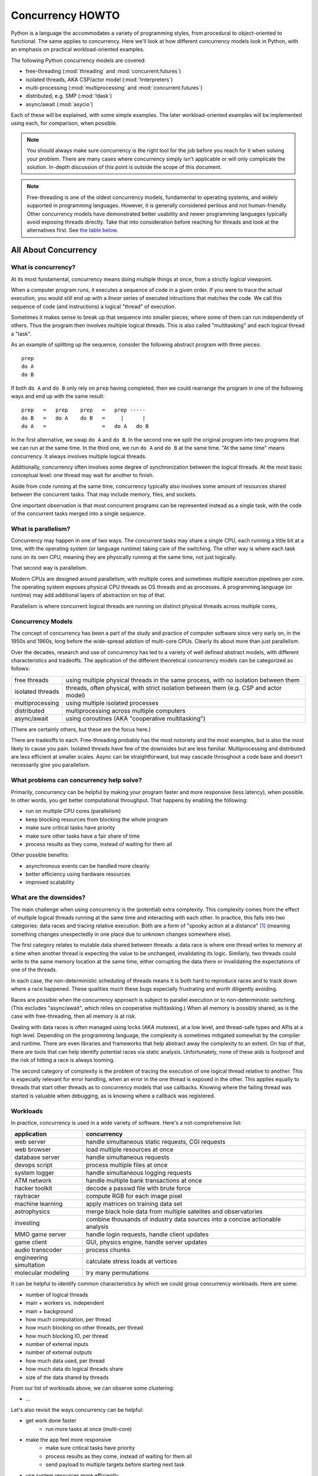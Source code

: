 .. _concurrency-howto:

*****************
Concurrency HOWTO
*****************

Python is a language the accommodates a variety of programming styles,
from procedural to object-oriented to functional.  The same applies
to concurrency.  Here we'll look at how different concurrency models
look in Python, with an emphasis on practical workload-oriented examples.

The following Python concurrency models are covered:

* free-threading (:mod:`threading` and :mod:`concurrent.futures`)
* isolated threads, AKA CSP/actor model (:mod:`!interpreters`)
* multi-processing (:mod:`multiprocessing` and :mod:`concurrent.futures`)
* distributed, e.g. SMP (:mod:`!dask`)
* async/await (:mod:`asycio`)

Each of these will be explained, with some simple examples.  The later
workload-oriented examples will be implemented using each,
for comparison, when possible.

.. note::

   You should always make sure concurrency is the right tool for the job
   before you reach for it when solving your problem.  There are many
   cases where concurrency simply isn't applicable or will only
   complicate the solution.  In-depth discussion of this point
   is outside the scope of this document.

.. note::

   Free-threading is one of the oldest concurrency models, fundamental
   to operating systems, and widely supported in programming languages.
   However, it is generally considered perilous and not human-friendly.
   Other concurrency models have demonstrated better usability and
   newer programming languages typically avoid exposing threads directly.
   Take that into consideration before reaching for threads and look at
   the alternatives first.
   See `the table below <concurrency-models-comparison_>`_.


All About Concurrency
=====================

What is concurrency?
--------------------

At its most fundamental, concurrency means doing multiple things at once,
from a strictly *logical* viewpoint.

When a computer program runs, it executes a sequence of code
in a given order.  If you were to trace the actual execution, you would
still end up with a *linear* series of executed intructions that matches
the code.  We call this sequence of code (and instructions) a logical
"thread" of execution.

Sometimes it makes sense to break up that sequence into smaller pieces,
where some of them can run independently of others.  Thus the program
then involves multiple logical threads.  This is also called
"multitasking" and each logical thread a "task".

As an example of splitting up the sequence, consider the following
abstract program with three pieces::

   prep
   do A
   do B

If both ``do A`` and ``do B`` only rely on ``prep`` having completed,
then we could rearrange the program in one of the following ways and
end up with the same result::

   prep   =   prep    prep   =   prep -----
   do B   =   do A    do B   =     |      |
   do A   =                  =   do A   do B

In the first alternative, we swap ``do A`` and ``do B``.  In the second
one we split the original program into two programs that we can run at
the same time.  In the third one, we run ``do A`` and ``do B`` at the
same time.  "At the same time" means concurrency.  It always involves
multiple logical threads.

Additionally, concurrency often involves some degree of synchronization
between the logical threads.  At the most basic conceptual level:
one thread may wait for another to finish.

Aside from code running at the same time, concurrency typically
also involves some amount of resources shared between the concurrent
tasks.  That may include memory, files, and sockets.

One important observation is that most concurrent programs
can be represented instead as a single task, with the code of the
concurrent tasks merged into a single sequence.

What is parallelism?
--------------------

Concurrency may happen in one of two ways.  The concurrent tasks may
share a single CPU, each running a little bit at a time, with the
operating system (or language runtime) taking care of the switching.
The other way is where each task runs on its own CPU, meaning they
are physically running at the same time, not just logically.

That second way is parallelism.

Modern CPUs are designed around parallelism, with multiple cores
and sometimes multiple execution pipelines per core.  The operating
system exposes physical CPU threads as OS threads and as processes.
A programming language (or runtime) may add additional layers of
abstraction on top of that.

Parallelism is where concurrent logical threads are running
on distinct physical threads across multiple cores,

Concurrency Models
------------------

The concept of concurrency has been a part of the study and practice
of computer software since very early on, in the 1950s and 1960s,
long before the wide-spread adotion of multi-core CPUs.  Clearly
its about more than just parallelism.

Over the decades, research and use of concurrency has led to a variety
of well defined abstract models, with different characteristics and
tradeoffs.  The application of the different theoretical concurrency
models can be categorized as follows:

================= ==========
free threads      using multiple physical threads in the same process,
                  with no isolation between them
isolated threads  threads, often physical, with strict isolation
                  between them (e.g. CSP and actor model)
multiprocessing   using multiple isolated processes
distributed       multiprocessing across multiple computers
async/await       using coroutines (AKA "cooperative multitasking")
================= ==========

(There are certainly others, but these are the focus here.)

There are tradeoffs to each.  Free-threading probably has the most
notoriety and the most examples, but is also the most likely to cause
you pain.
Isolated threads have few of the downsides but are less familiar.
Multiprocessing and distributed are less efficient at smaller scales.
Async can be straightforward, but may cascade throughout a code base
and doesn't necessarily give you parallelism.

What problems can concurrency help solve?
-----------------------------------------

Primarily, concurrency can be helpful by making your program faster
and more responsive (less latency), when possible.  In other words,
you get better computational throughput.  That happens by enabling
the following:

* run on multiple CPU cores (parallelism)
* keep blocking resources from blocking the whole program
* make sure critical tasks have priority
* make sure other tasks have a fair share of time
* process results as they come, instead of waiting for them all

Other possible benefits:

* asynchronous events can be handled more cleanly
* better efficiency using hardware resources
* improved scalability

What are the downsides?
-----------------------

The main challenge when using concurrency is the (potential) extra
complexity.  This complexity comes from the effect of multiple logical
threads running at the same time and interacting with each other.
In practice, this falls into two categories: data races and tracing
relative execution.  Both are a form of "spooky action at a distance" [#f1]_
(meaning something changes unexpectedly in one place due to unknown
changes somewhere else).

The first category relates to mutable data shared between threads:
a data race is where one thread writes to memory at a time when another
thread is expecting the value to be unchanged, invalidating its logic.
Similarly, two threads could write to the same memory location at the
same time, either corrupting the data there or invalidating
the expectations of one of the threads.

In each case, the non-deterministic scheduling of threads means it is
both hard to reproduce races and to track down where a race happened.
These qualities much these bugs especially frustrating
and worth diligently avoiding.

Races are possible when the concurrency approach is subject
to parallel execution or to non-deterministic switching.
(This excludes "async/await", which relies on cooperative multitasking.)
When all memory is possibly shared, as is the case with free-threading,
then all memory is at risk.

Dealing with data races is often managed using locks (AKA mutexes),
at a low level, and thread-safe types and APIs at a high level.
Depending on the programming language, the complexity is sometimes
mitigated somewhat by the compiler and runtime.  There are even
libraries and frameworks that help abstract away the complexity
to an extent.  On top of that, there are tools that can help identify
potential races via static analysis.  Unfortunately, none of these aids
is foolproof and the risk of hitting a race is always looming.

.. XXX mention reentrancy?

The second category of complexity is the problem of tracing the execution
of one logical thread relative to another.  This is especially relevant
for error handling, when an error in the one thread is exposed in the
other.  This applies equally to threads that start other threads as to
concurrency models that use callbacks.  Knowing where the failing thread
was started is valuable when debugging, as is knowing where a callback
was registered.

Workloads
---------

In practice, concurrency is used in a wide variety of software.
Here's a not-comprehensive list:

======================= ===========
application             concurrency
======================= ===========
web server              handle simultaneous static requests, CGI requests
web browser             load multiple resources at once
database server         handle simultaneous requests
devops script           process multiple files at once
system logger           handle simultaneous logging requests
ATM network             handle multiple bank transactions at once
hacker toolkit          decode a passwd file with brute force
raytracer               compute RGB for each image pixel
machine learning        apply matrices on training data set
astrophysics            merge black hole data from multiple satelites and observatories
investing               combine thousands of industry data sources into a concise actionable analysis
MMO game server         handle login requests, handle client updates
game client             GUI, physics engine, handle server updates
audio transcoder        process chunks
engineering simultation calculate stress loads at vertices
molecular modeling      try many permutations
======================= ===========

It can be helpful to identify common characteristics by which we could
group concurrency workloads.  Here are some:

* number of logical threads
* main + workers vs. independent
* main + background
* how much computation, per thread
* how much blocking on other threads, per thread
* how much blocking IO, per thread
* number of external inputs
* number of external outputs
* how much data used, per thread
* how much data do logical threads share
* size of the data shared by threads

From our list of workloads above, we can observe some clustering:

* ...

Let's also revisit the ways concurrency can be helpful:

* get work done faster
   * run more tasks at once (multi-core)
* make the app feel more responsive
   * make sure critical tasks have priority
   * process results as they come, instead of waiting for them all
   * send payload to multiple targets before starting next task
* use system resources more efficiently
   * keep slow parts from blocking fast parts
   * keep blocking resources from blocking the whole program
   * make sure other tasks have a fair share of time
   * task scheduling & resource usage optimization
* scaling
* handle asynchronous events

All of these things factor in to how concurrency should be applied for
a workload, or even if it should.


Python Concurrency Models
=========================

We've looked at concurrency and concurrency models generally.
Now let's see what they look like in Python.

Free-threading
--------------

For free-threading we can use the stdlib :mod:`threading` module:

::

    import threading

    def task():
        # Do something.
        pass

    threads = []
    for _ in range(5):
        t = threading.Thread(target=task)
        t.start()
        threads.append(t)

    # Wait for all the threads to finish
    for t in threads:
        t.join()

You can also use :mod:`concurrent.futures`:

::

    import concurrent.futures

    def task(arg):
        return arg

    with concurrent.futures.ThreadPoolExecutor(max_workers=5) as executor:
        futures = {}
        for i in range(10):
            fut = executor.submit(task, i)
            futures[fut] = i
        for fut in concurrent.futures.as_completed(futures):
            res = fut.result()
            assert res == futures[fut]

Note that there are some limitations to the parallelism Python
can provide.  See :pep:`630`.

Isolated Threads (CSP/Actor Model)
----------------------------------

The future stdlib :mod:`!interpreters` module supports isolated execution:

::

    import interpreters
    import threading

    script = """if True:
        # Do something.
        pass
        """

    def task():
        interp = interpreters.create()
        interp.exec(script)

    threads = []
    for _ in range(5):
        t = threading.Thread(target=task)
        t.start()
        threads.append(t)

    # Wait for all the subinterpreters to finish
    for t in threads:
        t.join()

You will also be able to use :mod:`concurrent.futures`:

::

    import concurrent.futures

    def task(arg):
        return arg

    with concurrent.futures.InterpreterPoolExecutor(max_workers=5) as executor:
        futures = {}
        for i in range(10):
            fut = executor.submit(task, i)
            futures[fut] = i
        for fut in concurrent.futures.as_completed(futures):
            res = fut.result()
            assert res == futures[fut]

Multi-processing
----------------

You can use the stdlib :mod:`multiprocessing` module:

::

    import multiprocessing

    def task()
        # Do something.
        pass

    procs = []
    for _ in range(5):
        p = multiprocessing.Process(target=task)
        p.start()
        procs.append(p)

    # Wait for all the subprocesses to finish
    for p in procs:
        p.join()

You will also be able to use :mod:`concurrent.futures`:

::

    import concurrent.futures

    def task(arg):
        return arg

    with concurrent.futures.ProcessPoolExecutor(max_workers=5) as executor:
        futures = {}
        for i in range(10):
            fut = executor.submit(task, i)
            futures[fut] = i
        for fut in concurrent.futures.as_completed(futures):
            res = fut.result()
            assert res == futures[fut]

Distributed
-----------

The popular :mod:`!dask` module gives us distributed concurrency:

::

    from dask.distributed import LocalCluster

    def task()
        # Do something.
        pass

    client = LocalCluster().get_client()

    futures = []
    for _ in range(5):
        fut = client.submit(task)
        futures.append(fut)

    # Wait for all the tasks to finish.
    client.gather(futures)

Async/Await
-----------

The stdlib :mod:`asyncio` module provides an event loop you can use:

::

    import asyncio

    async def task():
        # Do something.
        pass

    coros = [task() for _ in range(5)]

    # Wait for all the coroutines to finish.
    await asyncio.gather(*coros)

.. _concurrency-models-comparison:

Comparison
----------

.. list-table::
   :header-rows: 1
   :class: borderless
   :align: left

   * - model
     - pros
     - cons
   * - threads
     - ...
     - ...
   * - multiple interpreters
     - ...
     - ...
   * - multiprocessing
     - ...
     - ...
   * - distributed
     - ...
     - ...
   * - async/await
     - ...
     - ...


Python Concurrency Workloads
============================

Below we have a series of examples of how to implement the most
common Python workloads that take advantage of concurrency.

...

also see:

* https://github.com/faster-cpython/ideas/wiki/Tables:-Workloads
* https://github.com/ericsnowcurrently/concurrency-benchmarks


Workload 1
----------

# ...

.. raw:: html

   <style>
       table.workload-example th
       {
           vertical-align: top;
       }

       table.workload-example td
       {
           vertical-align: top;
       }
   </style>

.. list-table::
   :header-rows: 1
   :class: borderless workload-example
   :align: left

   * - threads
     - multiple interpreters
     - async/await
     - multiple processes
     - SMP
   * - .. raw:: html

          <details>
          <summary>(expand)</summary>

       .. literalinclude:: ../includes/concurrency.py
          :name: concurrency-workload-1-threads
          :start-after: [start-w1-threads]
          :end-before: [end-w1-threads]
          :dedent:
          :linenos:

       .. raw:: html

          </details>

     - .. raw:: html

          <details>
          <summary>(expand)</summary>

       .. literalinclude:: ../includes/concurrency.py
          :name: concurrency-workload-1-subinterpreters
          :start-after: [start-w1-subinterpreters]
          :end-before: [end-w1-subinterpreters]
          :dedent:
          :linenos:

       .. raw:: html

          </details>

     - .. raw:: html

          <details>
          <summary>(expand)</summary>

       .. literalinclude:: ../includes/concurrency.py
          :name: concurrency-workload-1-async
          :start-after: [start-w1-async]
          :end-before: [end-w1-async]
          :dedent:
          :linenos:

       .. raw:: html

          </details>

     - .. raw:: html

          <details>
          <summary>(expand)</summary>

       .. literalinclude:: ../includes/concurrency.py
          :name: concurrency-workload-1-multiprocessing
          :start-after: [start-w1-multiprocessing]
          :end-before: [end-w1-multiprocessing]
          :dedent:
          :linenos:

       .. raw:: html

          </details>

     - .. raw:: html

          <details>
          <summary>(expand)</summary>

       .. literalinclude:: ../includes/concurrency.py
          :name: concurrency-workload-1-smp
          :start-after: [start-w1-smp]
          :end-before: [end-w1-smp]
          :dedent:
          :linenos:

       .. raw:: html

          </details>

Workload 2
----------

...


.. rubric:: Footnotes

.. [#f1] The phrase was originally said by Albert Einstein about
   quantum entanglement.
